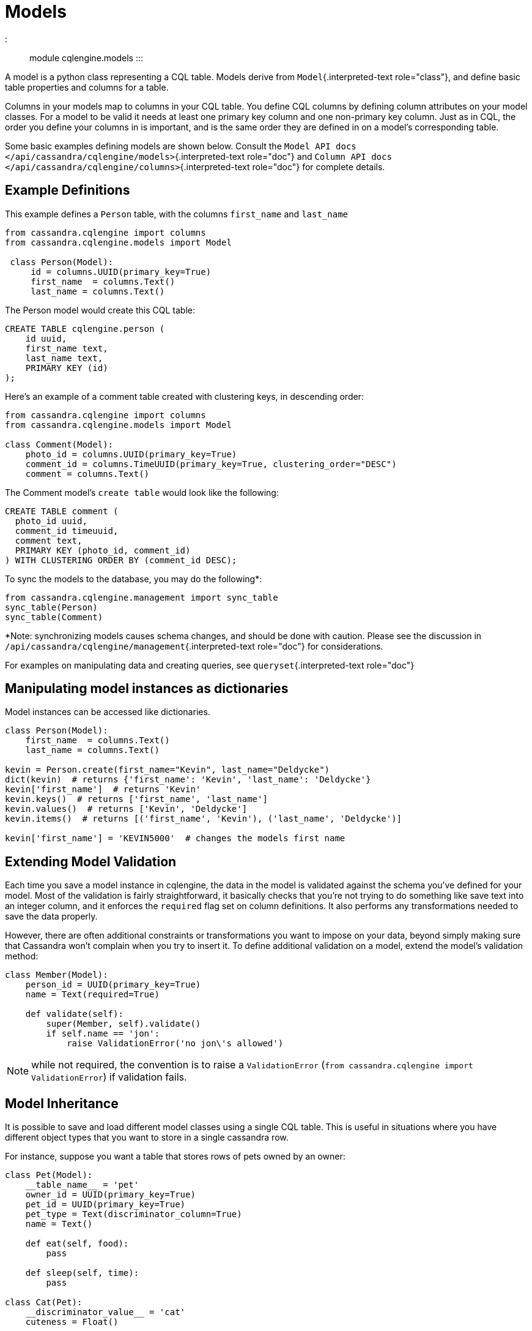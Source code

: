 = Models

::: module cqlengine.models :::

A model is a python class representing a CQL table.
Models derive from `Model`{.interpreted-text role="class"}, and define basic table properties and columns for a table.

Columns in your models map to columns in your CQL table.
You define CQL columns by defining column attributes on your model classes.
For a model to be valid it needs at least one primary key column and one non-primary key column.
Just as in CQL, the order you define your columns in is important, and is the same order they are defined in on a model's corresponding table.

Some basic examples defining models are shown below.
Consult the `Model API docs </api/cassandra/cqlengine/models>`{.interpreted-text role="doc"} and `Column API docs </api/cassandra/cqlengine/columns>`{.interpreted-text role="doc"} for complete details.

== Example Definitions

This example defines a `Person` table, with the columns `first_name` and `last_name`

[source,python]
----
from cassandra.cqlengine import columns
from cassandra.cqlengine.models import Model

 class Person(Model):
     id = columns.UUID(primary_key=True)
     first_name  = columns.Text()
     last_name = columns.Text()
----

The Person model would create this CQL table:

[source,sql]
----
CREATE TABLE cqlengine.person (
    id uuid,
    first_name text,
    last_name text,
    PRIMARY KEY (id)
);
----

Here's an example of a comment table created with clustering keys, in descending order:

[source,python]
----
from cassandra.cqlengine import columns
from cassandra.cqlengine.models import Model

class Comment(Model):
    photo_id = columns.UUID(primary_key=True)
    comment_id = columns.TimeUUID(primary_key=True, clustering_order="DESC")
    comment = columns.Text()
----

The Comment model's `create table` would look like the following:

[source,sql]
----
CREATE TABLE comment (
  photo_id uuid,
  comment_id timeuuid,
  comment text,
  PRIMARY KEY (photo_id, comment_id)
) WITH CLUSTERING ORDER BY (comment_id DESC);
----

To sync the models to the database, you may do the following*:

[source,python]
----
from cassandra.cqlengine.management import sync_table
sync_table(Person)
sync_table(Comment)
----

*Note: synchronizing models causes schema changes, and should be done with caution.
Please see the discussion in `/api/cassandra/cqlengine/management`{.interpreted-text role="doc"} for considerations.

For examples on manipulating data and creating queries, see `queryset`{.interpreted-text role="doc"}

== Manipulating model instances as dictionaries

Model instances can be accessed like dictionaries.

[source,python]
----
class Person(Model):
    first_name  = columns.Text()
    last_name = columns.Text()

kevin = Person.create(first_name="Kevin", last_name="Deldycke")
dict(kevin)  # returns {'first_name': 'Kevin', 'last_name': 'Deldycke'}
kevin['first_name']  # returns 'Kevin'
kevin.keys()  # returns ['first_name', 'last_name']
kevin.values()  # returns ['Kevin', 'Deldycke']
kevin.items()  # returns [('first_name', 'Kevin'), ('last_name', 'Deldycke')]

kevin['first_name'] = 'KEVIN5000'  # changes the models first name
----

== Extending Model Validation

Each time you save a model instance in cqlengine, the data in the model is validated against the schema you've defined for your model.
Most of the validation is fairly straightforward, it basically checks that you're not trying to do something like save text into an integer column, and it enforces the `required` flag set on column definitions.
It also performs any transformations needed to save the data properly.

However, there are often additional constraints or transformations you want to impose on your data, beyond simply making sure that Cassandra won't complain when you try to insert it.
To define additional validation on a model, extend the model's validation method:

[source,python]
----
class Member(Model):
    person_id = UUID(primary_key=True)
    name = Text(required=True)

    def validate(self):
        super(Member, self).validate()
        if self.name == 'jon':
            raise ValidationError('no jon\'s allowed')
----

NOTE: while not required, the convention is to raise a `ValidationError` (`from cassandra.cqlengine import ValidationError`) if validation fails.

[#model_inheritance]
== Model Inheritance

It is possible to save and load different model classes using a single CQL table.
This is useful in situations where you have different object types that you want to store in a single cassandra row.

For instance, suppose you want a table that stores rows of pets owned by an owner:

[source,python]
----
class Pet(Model):
    __table_name__ = 'pet'
    owner_id = UUID(primary_key=True)
    pet_id = UUID(primary_key=True)
    pet_type = Text(discriminator_column=True)
    name = Text()

    def eat(self, food):
        pass

    def sleep(self, time):
        pass

class Cat(Pet):
    __discriminator_value__ = 'cat'
    cuteness = Float()

    def tear_up_couch(self):
        pass

class Dog(Pet):
    __discriminator_value__ = 'dog'
    fierceness = Float()

    def bark_all_night(self):
        pass
----

After calling `sync_table` on each of these tables, the columns defined in each model will be added to the `pet` table.
Additionally, saving `Cat` and `Dog` models will save the meta data needed to identify each row as either a cat or dog.

To setup a model structure with inheritance, follow these steps

. Create a base model with a column set as the distriminator (`distriminator_column=True` in the column definition)
. Create subclass models, and define a unique `__discriminator_value__` value on each
. Run `sync_table` on each of the sub tables

*About the discriminator value*

The discriminator value is what cqlengine uses under the covers to map logical cql rows to the appropriate model type.
The base model maintains a map of discriminator values to subclasses.
When a specialized model is saved, its discriminator value is automatically saved into the discriminator column.
The discriminator column may be any column type except counter and container types.
Additionally, if you set `index=True` on your discriminator column, you can execute queries against specialized subclasses, and a `WHERE` clause will be automatically added to your query, returning only rows of that type.
Note that you must define a unique `__discriminator_value__` to each subclass, and that you can only assign a single discriminator column per model.

[#user_types]
== User Defined Types

cqlengine models User Defined Types (UDTs) much like tables, with fields defined by column type attributes.
However, UDT instances are only created, presisted, and queried via table Models.
A short example to introduce the pattern:

....
from cassandra.cqlengine.columns import *
from cassandra.cqlengine.models import Model
from cassandra.cqlengine.usertype import UserType

class address(UserType):
    street = Text()
    zipcode = Integer()

class users(Model):
    __keyspace__ = 'account'
    name = Text(primary_key=True)
    addr = UserDefinedType(address)

users.create(name="Joe", addr=address(street="Easy St.", zipcode=99999))
user = users.objects(name="Joe")[0]
print user.name, user.addr
# Joe address(street=u'Easy St.', zipcode=99999)
....

UDTs are modeled by inheriting `~.usertype.UserType`{.interpreted-text role="class"}, and setting column type attributes.
Types are then used in defining models by declaring a column of type `~.columns.UserDefinedType`{.interpreted-text role="class"}, with the `UserType` class as a parameter.

`sync_table` will implicitly synchronize any types contained in the table.
Alternatively `~.management.sync_type`{.interpreted-text role="func"} can be used to create/alter types explicitly.

Upon declaration, types are automatically registered with the driver, so query results return instances of your `UserType` class*.

**Note*: UDTs were not added to the native protocol until v3.
When setting up the cqlengine connection, be sure to specify `protocol_version=3`.
If using an earlier version, UDT queries will still work, but the returned type will be a namedtuple.
